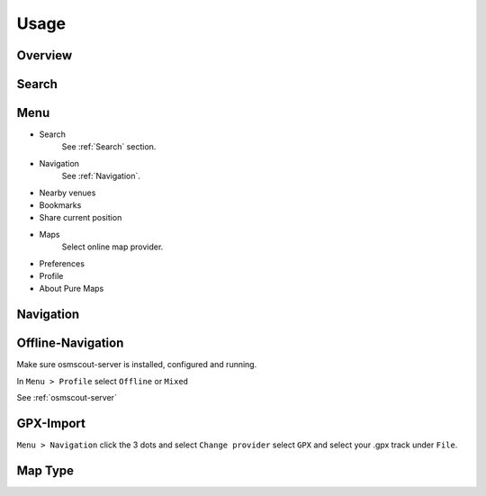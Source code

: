 .. _Usage:

Usage
==============

Overview
---------

.. image:: _static/04_overview.png 
 :alt: overview
 :width: 400

.. _Search:

Search
-------

.. image:: _static/04_search.png 
 :alt: search
 :width: 400

Menu
-----
* Search
   See :ref:`Search` section.

* Navigation
   See :ref:`Navigation`.

* Nearby venues
* Bookmarks
* Share current position
* Maps
   Select online map provider.

.. image:: _static/04_maps_choice.png
 :alt: maps choice
 :width: 400

* Preferences
* Profile
* About Pure Maps

.. image:: _static/04_about_screen.png 
 :alt: about
 :width: 400

.. _Navigation:

Navigation
-----------

.. image:: _static/04_navigation.png 
 :alt: navigation
 :width: 400


.. _Offline-Navigation:

Offline-Navigation
-------------------

Make sure osmscout-server is installed, configured and running.


In ``Menu > Profile`` select ``Offline`` or ``Mixed``

See :ref:`osmscout-server`


.. _GPX-Import:

GPX-Import
-----------
``Menu > Navigation`` click the 3 dots and select
``Change provider`` select ``GPX`` and select your .gpx track under ``File``.

.. image:: _static/04_navigation_routing_engine.png 
 :alt: navigation_routing_engine
 :width: 400

.. image:: _static/04_navigation_gpx_track.png
 :alt: navigation_gpx_track
 :width: 400


Map Type
--------


